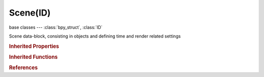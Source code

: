 Scene(ID)
=========

.. module:: bpy.types

base classes --- :class:`bpy_struct`, :class:`ID`

.. class:: Scene(ID)

   Scene data-block, consisting in objects and defining time and render related settings

   .. attribute:: active_clip

      Active movie clip used for constraints and viewport drawing

      :type: :class:`MovieClip`

   .. data:: active_layer

      Active scene layer index

      :type: int in [-inf, inf], default 0, (readonly)

   .. data:: animation_data

      Animation data for this data-block

      :type: :class:`AnimData`, (readonly)

   .. attribute:: audio_distance_model

      Distance model for distance attenuation calculation

      * ``NONE`` None, No distance attenuation.
      * ``INVERSE`` Inverse, Inverse distance model.
      * ``INVERSE_CLAMPED`` Inverse Clamped, Inverse distance model with clamping.
      * ``LINEAR`` Linear, Linear distance model.
      * ``LINEAR_CLAMPED`` Linear Clamped, Linear distance model with clamping.
      * ``EXPONENT`` Exponent, Exponent distance model.
      * ``EXPONENT_CLAMPED`` Exponent Clamped, Exponent distance model with clamping.

      :type: enum in ['NONE', 'INVERSE', 'INVERSE_CLAMPED', 'LINEAR', 'LINEAR_CLAMPED', 'EXPONENT', 'EXPONENT_CLAMPED'], default 'NONE'

   .. attribute:: audio_doppler_factor

      Pitch factor for Doppler effect calculation

      :type: float in [0, inf], default 0.0

   .. attribute:: audio_doppler_speed

      Speed of sound for Doppler effect calculation

      :type: float in [0.01, inf], default 0.0

   .. attribute:: audio_volume

      Audio volume

      :type: float in [0, 100], default 0.0

   .. attribute:: background_set

      Background set scene

      :type: :class:`Scene`

   .. attribute:: camera

      Active camera, used for rendering the scene

      :type: :class:`Object`

   .. attribute:: cursor_location

      3D cursor location

      :type: float array of 3 items in [-inf, inf], default (0.0, 0.0, 0.0)

   .. data:: cycles

      Cycles render settings

      :type: :class:`CyclesRenderSettings`, (readonly)

   .. data:: cycles_curves

      Cycles hair rendering settings

      :type: :class:`CyclesCurveRenderSettings`, (readonly)

   .. data:: depsgraph

      Dependencies in the scene data

      :type: :class:`Depsgraph`, (readonly)

   .. data:: display_settings

      Settings of device saved image would be displayed on

      :type: :class:`ColorManagedDisplaySettings`, (readonly)

   .. attribute:: frame_current

      Current Frame, to update animation data from python frame_set() instead

      :type: int in [-1048574, 1048574], default 0

   .. data:: frame_current_final

      Current frame with subframe and time remapping applied

      :type: float in [-1.04857e+06, 1.04857e+06], default 0.0, (readonly)

   .. attribute:: frame_end

      Final frame of the playback/rendering range

      :type: int in [0, 1048574], default 0

   .. attribute:: frame_float

      :type: float in [-1.04857e+06, 1.04857e+06], default 0.0

   .. attribute:: frame_preview_end

      Alternative end frame for UI playback

      :type: int in [-inf, inf], default 0

   .. attribute:: frame_preview_start

      Alternative start frame for UI playback

      :type: int in [-inf, inf], default 0

   .. attribute:: frame_start

      First frame of the playback/rendering range

      :type: int in [0, 1048574], default 0

   .. attribute:: frame_step

      Number of frames to skip forward while rendering/playing back each frame

      :type: int in [0, 1048574], default 0

   .. attribute:: frame_subframe

      :type: float in [0, 1], default 0.0

   .. data:: game_settings

      :type: :class:`SceneGameData`, (readonly, never None)

   .. attribute:: gravity

      Constant acceleration in a given direction

      :type: float array of 3 items in [-inf, inf], default (0.0, 0.0, 0.0)

   .. attribute:: grease_pencil

      Grease Pencil data-block

      :type: :class:`GreasePencil`

   .. data:: is_nla_tweakmode

      Whether there is any action referenced by NLA being edited (strictly read-only)

      :type: boolean, default False, (readonly)

   .. data:: keying_sets

      Absolute Keying Sets for this Scene

      :type: :class:`KeyingSets` :class:`bpy_prop_collection` of :class:`KeyingSet`, (readonly)

   .. data:: keying_sets_all

      All Keying Sets available for use (Builtins and Absolute Keying Sets for this Scene)

      :type: :class:`KeyingSetsAll` :class:`bpy_prop_collection` of :class:`KeyingSet`, (readonly)

   .. attribute:: layers

      Visible layers - Shift-Click/Drag to select multiple layers

      :type: boolean array of 20 items, default (False, False, False, False, False, False, False, False, False, False, False, False, False, False, False, False, False, False, False, False)

   .. attribute:: lock_frame_selection_to_range

      Don't allow frame to be selected with mouse outside of frame range

      :type: boolean, default False

   .. data:: node_tree

      Compositing node tree

      :type: :class:`NodeTree`, (readonly)

   .. data:: object_bases

      :type: :class:`SceneBases` :class:`bpy_prop_collection` of :class:`ObjectBase`, (readonly)

   .. data:: objects

      :type: :class:`SceneObjects` :class:`bpy_prop_collection` of :class:`Object`, (readonly)

   .. data:: orientations

      :type: :class:`bpy_prop_collection` of :class:`TransformOrientation`, (readonly)

   .. data:: render

      :type: :class:`RenderSettings`, (readonly, never None)

   .. data:: rigidbody_world

      :type: :class:`RigidBodyWorld`, (readonly)

   .. data:: safe_areas

      :type: :class:`DisplaySafeAreas`, (readonly, never None)

   .. data:: sequence_editor

      :type: :class:`SequenceEditor`, (readonly)

   .. data:: sequencer_colorspace_settings

      Settings of color space sequencer is working in

      :type: :class:`ColorManagedSequencerColorspaceSettings`, (readonly)

   .. attribute:: show_keys_from_selected_only

      Consider keyframes for active Object and/or its selected bones only (in timeline and when jumping between keyframes)

      :type: boolean, default False

   .. attribute:: show_subframe

      Show current scene subframe and allow set it using interface tools

      :type: boolean, default False

   .. attribute:: sync_mode

      How to sync playback

      * ``NONE`` No Sync, Do not sync, play every frame.
      * ``FRAME_DROP`` Frame Dropping, Drop frames if playback is too slow.
      * ``AUDIO_SYNC`` AV-sync, Sync to audio playback, dropping frames.

      :type: enum in ['NONE', 'FRAME_DROP', 'AUDIO_SYNC'], default 'NONE'

   .. data:: timeline_markers

      Markers used in all timelines for the current scene

      :type: :class:`TimelineMarkers` :class:`bpy_prop_collection` of :class:`TimelineMarker`, (readonly)

   .. data:: tool_settings

      :type: :class:`ToolSettings`, (readonly, never None)

   .. data:: unit_settings

      Unit editing settings

      :type: :class:`UnitSettings`, (readonly, never None)

   .. attribute:: use_audio

      Play back of audio from Sequence Editor will be muted

      :type: boolean, default False

   .. attribute:: use_audio_scrub

      Play audio from Sequence Editor while scrubbing

      :type: boolean, default False

   .. attribute:: use_audio_sync

      Play back and sync with audio clock, dropping frames if frame display is too slow

      :type: boolean, default False

   .. attribute:: use_frame_drop

      Play back dropping frames if frame display is too slow

      :type: boolean, default False

   .. attribute:: use_gravity

      Use global gravity for all dynamics

      :type: boolean, default False

   .. attribute:: use_nodes

      Enable the compositing node tree

      :type: boolean, default False

   .. attribute:: use_preview_range

      Use an alternative start/end frame range for animation playback and OpenGL renders instead of the Render properties start/end frame range

      :type: boolean, default False

   .. attribute:: use_stamp_note

      User defined note for the render stamping

      :type: string, default "", (never None)

   .. data:: view_settings

      Color management settings applied on image before saving

      :type: :class:`ColorManagedViewSettings`, (readonly)

   .. attribute:: world

      World used for rendering the scene

      :type: :class:`World`

   .. method:: sequence_editor_create()

      Ensure sequence editor is valid in this scene

      :return:

         New sequence editor data or NULL

      :rtype: :class:`SequenceEditor`

   .. method:: sequence_editor_clear()

      Clear sequence editor in this scene


   .. method:: statistics()

      statistics

      :return:

         Statistics

      :rtype: string, (never None)

   .. method:: frame_set(frame, subframe=0.0)

      Set scene frame updating all objects immediately

      :arg frame:

         Frame number to set

      :type frame: int in [-1048574, 1048574]
      :arg subframe:

         Sub-frame time, between 0.0 and 1.0

      :type subframe: float in [0, 1], (optional)

   .. method:: update()

      Update data tagged to be updated from previous access to data or operators


   .. method:: uvedit_aspect(object)

      Get uv aspect for current object

      :arg object:

         Object

      :type object: :class:`Object`, (never None)
      :return:

         aspect

      :rtype: float array of 2 items in [0, inf]

   .. method:: ray_cast(origin, direction, distance=1.70141e+38)

      Cast a ray onto in object space

      :type origin: float array of 3 items in [-inf, inf]
      :type direction: float array of 3 items in [-inf, inf]
      :arg distance:

         Maximum distance

      :type distance: float in [0, inf], (optional)
      :return (result, location, normal, index, object, matrix):
         `result`, boolean

         `location`, The hit location of this ray cast, float array of 3 items in [-inf, inf]

         `normal`, The face normal at the ray cast hit location, float array of 3 items in [-inf, inf]

         `index`, The face index, -1 when original data isn't available, int in [-inf, inf]

         `object`, Ray cast object, :class:`Object`

         `matrix`, Matrix, float multi-dimensional array of 4 * 4 items in [-inf, inf]


   .. method:: collada_export(filepath, apply_modifiers=False, export_mesh_type=0, selected=False, include_children=False, include_armatures=False, include_shapekeys=True, deform_bones_only=False, active_uv_only=False, export_texture_type=0, use_texture_copies=True, triangulate=True, use_object_instantiation=True, use_blender_profile=True, sort_by_name=False, export_transformation_type=0, open_sim=False, limit_precision=False, keep_bind_info=False)

      collada_export

      :arg filepath:

         File Path, File path to write Collada file

      :type filepath: string, (never None)
      :arg apply_modifiers:

         Apply Modifiers, Apply modifiers to exported mesh (non destructive))

      :type apply_modifiers: boolean, (optional)
      :arg export_mesh_type:

         Resolution, Modifier resolution for export

      :type export_mesh_type: int in [-inf, inf], (optional)
      :arg selected:

         Selection Only, Export only selected elements

      :type selected: boolean, (optional)
      :arg include_children:

         Include Children, Export all children of selected objects (even if not selected)

      :type include_children: boolean, (optional)
      :arg include_armatures:

         Include Armatures, Export related armatures (even if not selected)

      :type include_armatures: boolean, (optional)
      :arg include_shapekeys:

         Include Shape Keys, Export all Shape Keys from Mesh Objects

      :type include_shapekeys: boolean, (optional)
      :arg deform_bones_only:

         Deform Bones only, Only export deforming bones with armatures

      :type deform_bones_only: boolean, (optional)
      :arg active_uv_only:

         Only Selected UV Map, Export only the selected UV Map

      :type active_uv_only: boolean, (optional)
      :arg export_texture_type:

         Texture Type, Type for exported Textures (UV or MAT)

      :type export_texture_type: int in [-inf, inf], (optional)
      :arg use_texture_copies:

         Copy, Copy textures to same folder where the .dae file is exported

      :type use_texture_copies: boolean, (optional)
      :arg triangulate:

         Triangulate, Export Polygons (Quads & NGons) as Triangles

      :type triangulate: boolean, (optional)
      :arg use_object_instantiation:

         Use Object Instances, Instantiate multiple Objects from same Data

      :type use_object_instantiation: boolean, (optional)
      :arg use_blender_profile:

         Use Blender Profile, Export additional Blender specific information (for material, shaders, bones, etc.)

      :type use_blender_profile: boolean, (optional)
      :arg sort_by_name:

         Sort by Object name, Sort exported data by Object name

      :type sort_by_name: boolean, (optional)
      :arg export_transformation_type:

         Transform, Transformation type for translation, scale and rotation

      :type export_transformation_type: int in [-inf, inf], (optional)
      :arg open_sim:

         Export to SL/OpenSim, Compatibility mode for SL, OpenSim and other compatible online worlds

      :type open_sim: boolean, (optional)
      :arg limit_precision:

         Limit Precision, Reduce the precision of the exported data to 6 digits

      :type limit_precision: boolean, (optional)
      :arg keep_bind_info:

         Keep Bind Info, Store bind pose information in custom bone properties for later use during Collada export

      :type keep_bind_info: boolean, (optional)

   .. method:: alembic_export(filepath, frame_start=1, frame_end=1, xform_samples=1, geom_samples=1, shutter_open=0.0, shutter_close=1.0, selected_only=False, uvs=True, normals=True, vcolors=False, apply_subdiv=True, flatten=False, visible_layers_only=False, renderable_only=False, face_sets=False, subdiv_schema=False, export_hair=True, export_particles=True, compression_type='OGAWA', packuv=False, scale=1.0, triangulate=False, quad_method='BEAUTY', ngon_method='BEAUTY')

      Export to Alembic file (deprecated, use the Alembic export operator)

      :arg filepath:

         File Path, File path to write Alembic file

      :type filepath: string, (never None)
      :arg frame_start:

         Start, Start Frame

      :type frame_start: int in [-inf, inf], (optional)
      :arg frame_end:

         End, End Frame

      :type frame_end: int in [-inf, inf], (optional)
      :arg xform_samples:

         Xform samples, Transform samples per frame

      :type xform_samples: int in [1, 128], (optional)
      :arg geom_samples:

         Geom samples, Geometry samples per frame

      :type geom_samples: int in [1, 128], (optional)
      :arg shutter_open:

         Shutter open

      :type shutter_open: float in [-1, 1], (optional)
      :arg shutter_close:

         Shutter close

      :type shutter_close: float in [-1, 1], (optional)
      :arg selected_only:

         Selected only, Export only selected objects

      :type selected_only: boolean, (optional)
      :arg uvs:

         UVs, Export UVs

      :type uvs: boolean, (optional)
      :arg normals:

         Normals, Export cormals

      :type normals: boolean, (optional)
      :arg vcolors:

         Vertex colors, Export vertex colors

      :type vcolors: boolean, (optional)
      :arg apply_subdiv:

         Subsurfs as meshes, Export subdivision surfaces as meshes

      :type apply_subdiv: boolean, (optional)
      :arg flatten:

         Flatten hierarchy, Flatten hierarchy

      :type flatten: boolean, (optional)
      :arg visible_layers_only:

         Visible layers only, Export only objects in visible layers

      :type visible_layers_only: boolean, (optional)
      :arg renderable_only:

         Renderable objects only, Export only objects marked renderable in the outliner

      :type renderable_only: boolean, (optional)
      :arg face_sets:

         Facesets, Export face sets

      :type face_sets: boolean, (optional)
      :arg subdiv_schema:

         Use Alembic subdivision Schema, Use Alembic subdivision Schema

      :type subdiv_schema: boolean, (optional)
      :arg export_hair:

         Export Hair, Exports hair particle systems as animated curves

      :type export_hair: boolean, (optional)
      :arg export_particles:

         Export Particles, Exports non-hair particle systems

      :type export_particles: boolean, (optional)
      :arg compression_type:

         Compression

      :type compression_type: enum in ['OGAWA', 'HDF5'], (optional)
      :arg packuv:

         Export with packed UV islands, Export with packed UV islands

      :type packuv: boolean, (optional)
      :arg scale:

         Scale, Value by which to enlarge or shrink the objects with respect to the world's origin

      :type scale: float in [0.0001, 1000], (optional)
      :arg triangulate:

         Triangulate, Export Polygons (Quads & NGons) as Triangles

      :type triangulate: boolean, (optional)
      :arg quad_method:

         Quad Method, Method for splitting the quads into triangles

         * ``BEAUTY`` Beauty , Split the quads in nice triangles, slower method.
         * ``FIXED`` Fixed, Split the quads on the first and third vertices.
         * ``FIXED_ALTERNATE`` Fixed Alternate, Split the quads on the 2nd and 4th vertices.
         * ``SHORTEST_DIAGONAL`` Shortest Diagonal, Split the quads based on the distance between the vertices.

      :type quad_method: enum in ['BEAUTY', 'FIXED', 'FIXED_ALTERNATE', 'SHORTEST_DIAGONAL'], (optional)
      :arg ngon_method:

         Polygon Method, Method for splitting the polygons into triangles

         * ``BEAUTY`` Beauty , Split the quads in nice triangles, slower method.
         * ``FIXED`` Fixed, Split the quads on the first and third vertices.
         * ``FIXED_ALTERNATE`` Fixed Alternate, Split the quads on the 2nd and 4th vertices.
         * ``SHORTEST_DIAGONAL`` Shortest Diagonal, Split the quads based on the distance between the vertices.

      :type ngon_method: enum in ['BEAUTY', 'FIXED', 'FIXED_ALTERNATE', 'SHORTEST_DIAGONAL'], (optional)

   .. classmethod:: bl_rna_get_subclass(id, default=None)
   
      :arg id: The RNA type identifier.
      :type id: string
      :return: The RNA type or default when not found.
      :rtype: :class:`bpy.types.Struct` subclass


   .. classmethod:: bl_rna_get_subclass_py(id, default=None)
   
      :arg id: The RNA type identifier.
      :type id: string
      :return: The class or default when not found.
      :rtype: type


.. rubric:: Inherited Properties

.. hlist::
   :columns: 2

   * :class:`bpy_struct.id_data`
   * :class:`ID.name`
   * :class:`ID.users`
   * :class:`ID.use_fake_user`
   * :class:`ID.tag`
   * :class:`ID.is_updated`
   * :class:`ID.is_updated_data`
   * :class:`ID.is_library_indirect`
   * :class:`ID.library`
   * :class:`ID.preview`

.. rubric:: Inherited Functions

.. hlist::
   :columns: 2

   * :class:`bpy_struct.as_pointer`
   * :class:`bpy_struct.driver_add`
   * :class:`bpy_struct.driver_remove`
   * :class:`bpy_struct.get`
   * :class:`bpy_struct.is_property_hidden`
   * :class:`bpy_struct.is_property_readonly`
   * :class:`bpy_struct.is_property_set`
   * :class:`bpy_struct.items`
   * :class:`bpy_struct.keyframe_delete`
   * :class:`bpy_struct.keyframe_insert`
   * :class:`bpy_struct.keys`
   * :class:`bpy_struct.path_from_id`
   * :class:`bpy_struct.path_resolve`
   * :class:`bpy_struct.property_unset`
   * :class:`bpy_struct.type_recast`
   * :class:`bpy_struct.values`
   * :class:`ID.copy`
   * :class:`ID.user_clear`
   * :class:`ID.user_remap`
   * :class:`ID.make_local`
   * :class:`ID.user_of_id`
   * :class:`ID.animation_data_create`
   * :class:`ID.animation_data_clear`
   * :class:`ID.update_tag`

.. rubric:: References

.. hlist::
   :columns: 2

   * :mod:`bpy.context.scene`
   * :class:`BlendData.scenes`
   * :class:`BlendDataMeshes.new_from_object`
   * :class:`BlendDataScenes.new`
   * :class:`BlendDataScenes.remove`
   * :class:`Camera.view_frame`
   * :class:`CompositorNodeDefocus.scene`
   * :class:`CompositorNodeRLayers.scene`
   * :class:`Context.scene`
   * :class:`EnvironmentMap.save`
   * :class:`Image.save_render`
   * :class:`Object.camera_fit_coords`
   * :class:`Object.dupli_list_create`
   * :class:`Object.is_deform_modified`
   * :class:`Object.is_modified`
   * :class:`Object.is_visible`
   * :class:`Object.to_mesh`
   * :class:`ParticleSystem.set_resolution`
   * :class:`RenderEngine.bake`
   * :class:`RenderEngine.bind_display_space_shader`
   * :class:`RenderEngine.get_preview_pixel_size`
   * :class:`RenderEngine.register_pass`
   * :class:`RenderEngine.render`
   * :class:`RenderEngine.support_display_space_shader`
   * :class:`RenderEngine.update`
   * :class:`RenderEngine.update_render_passes`
   * :class:`Scene.background_set`
   * :class:`SceneActuator.scene`
   * :class:`SceneSequence.scene`
   * :class:`Screen.scene`
   * :class:`Sequences.new_scene`
   * :class:`ShaderNodeTexPointDensity.cache_point_density`
   * :class:`ShaderNodeTexPointDensity.calc_point_density`
   * :class:`ShaderNodeTexPointDensity.calc_point_density_minmax`

